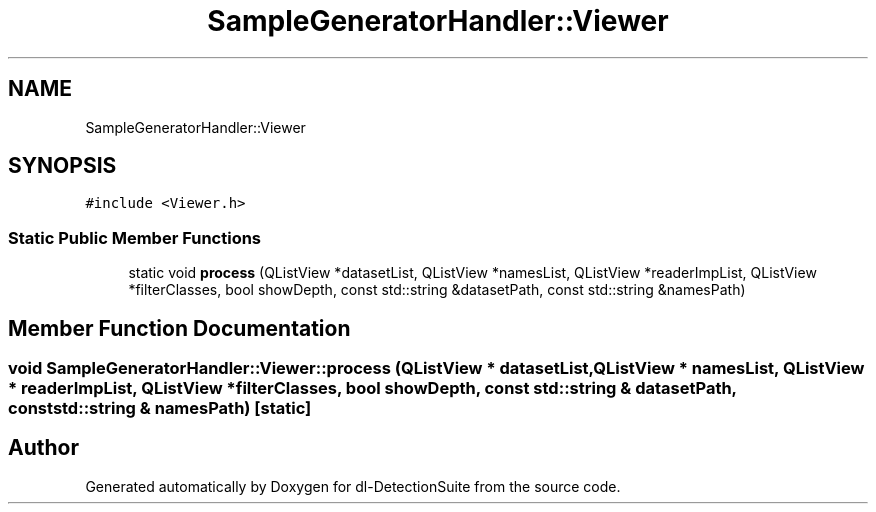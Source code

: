 .TH "SampleGeneratorHandler::Viewer" 3 "Sat Dec 15 2018" "Version 1.00" "dl-DetectionSuite" \" -*- nroff -*-
.ad l
.nh
.SH NAME
SampleGeneratorHandler::Viewer
.SH SYNOPSIS
.br
.PP
.PP
\fC#include <Viewer\&.h>\fP
.SS "Static Public Member Functions"

.in +1c
.ti -1c
.RI "static void \fBprocess\fP (QListView *datasetList, QListView *namesList, QListView *readerImpList, QListView *filterClasses, bool showDepth, const std::string &datasetPath, const std::string &namesPath)"
.br
.in -1c
.SH "Member Function Documentation"
.PP 
.SS "void SampleGeneratorHandler::Viewer::process (QListView * datasetList, QListView * namesList, QListView * readerImpList, QListView * filterClasses, bool showDepth, const std::string & datasetPath, const std::string & namesPath)\fC [static]\fP"


.SH "Author"
.PP 
Generated automatically by Doxygen for dl-DetectionSuite from the source code\&.
